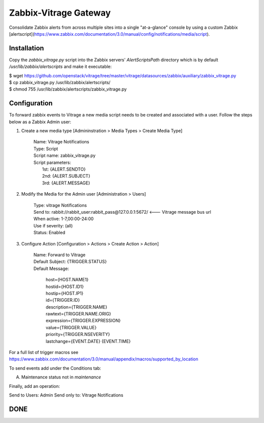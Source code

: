 Zabbix-Vitrage Gateway
======================

Consolidate Zabbix alerts from across multiple sites into a single "at-a-glance" console by using a custom Zabbix [alertscript](https://www.zabbix.com/documentation/3.0/manual/config/notifications/media/script).


Installation
------------

Copy the `zabbix_vitrage.py` script into the Zabbix servers' `AlertScriptsPath` directory which is by default `/usr/lib/zabbix/alertscripts` and make it executable:

| $ wget https://github.com/openstack/vitrage/tree/master/vitrage/datasources/zabbix/auxiliary/zabbix_vitrage.py
| $ cp zabbix_vitrage.py /usr/lib/zabbix/alertscripts/
| $ chmod 755 /usr/lib/zabbix/alertscripts/zabbix_vitrage.py

Configuration
-------------

To forward zabbix events to Vitrage a new media script needs to be created and associated with a user. Follow the steps below as a Zabbix Admin user:

1. Create a new media type [Admininstration > Media Types > Create Media Type]


     | Name: Vitrage Notifications
     | Type: Script
     | Script name: zabbix_vitrage.py
     | Script parameters:
     |    1st: {ALERT.SENDTO}
     |    2nd: {ALERT.SUBJECT}
     |    3rd: {ALERT.MESSAGE}


2. Modify the Media for the Admin user [Administration > Users]

     | Type: vitrage Notifications
     | Send to: rabbit://rabbit_user:rabbit_pass@127.0.0.1:5672/   <--- Vitrage message bus url
     | When active: 1-7,00:00-24:00
     | Use if severity: (all)
     | Status: Enabled

3. Configure Action [Configuration > Actions > Create Action > Action]

     | Name: Forward to Vitrage
     | Default Subject: {TRIGGER.STATUS}

     | Default Message:

          | host={HOST.NAME1}
          | hostid={HOST.ID1}
          | hostip={HOST.IP1}
          | id={TRIGGER.ID}
          | description={TRIGGER.NAME}
          | rawtext={TRIGGER.NAME.ORIG}
          | expression={TRIGGER.EXPRESSION}
          | value={TRIGGER.VALUE}
          | priority={TRIGGER.NSEVERITY}
          | lastchange={EVENT.DATE} {EVENT.TIME}

For a full list of trigger macros see https://www.zabbix.com/documentation/3.0/manual/appendix/macros/supported_by_location

To send events add under the Conditions tab:

(A)	Maintenance status not in `maintenance`

Finally, add an operation:

Send to Users: Admin
Send only to: Vitrage Notifications

DONE
----

